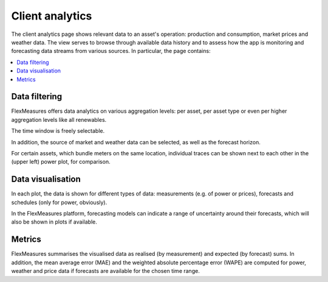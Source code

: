 .. _analytics:

****************
Client analytics
****************

The client analytics page shows relevant data to an asset's operation: production and consumption, market prices and weather data.
The view serves to browse through available data history and to assess how the app is monitoring and forecasting data streams from various sources.
In particular, the page contains:

.. contents::
    :local:
    :depth: 1


.. image:: https://github.com/SeitaBV/screenshots/raw/main/screenshot_analytics.png
    :align: center
..    :scale: 40%


.. _analytics_controls:

Data filtering
=============

FlexMeasures offers data analytics on various aggregation levels: per asset, per asset type or even per higher aggregation levels like all renewables.

The time window is freely selectable.

In addition, the source of market and weather data can be selected, as well as the forecast horizon.

For certain assets, which bundle meters on the same location, individual traces can be shown next to each other in the (upper left) power plot, for comparison.


.. _analytics_plots:

Data visualisation
==================

In each plot, the data is shown for different types of data: measurements (e.g. of power or prices), forecasts and schedules (only for power, obviously).

In the FlexMeasures platform, forecasting models can indicate a range of uncertainty around their forecasts, which will also be shown in plots if available. 


.. _analytics_metrics:

Metrics
==========

FlexMeasures summarises the visualised data as realised (by measurement) and expected (by forecast) sums.
In addition, the mean average error (MAE) and the weighted absolute percentage error (WAPE) are computed for power,
weather and price data if forecasts are available for the chosen time range.


